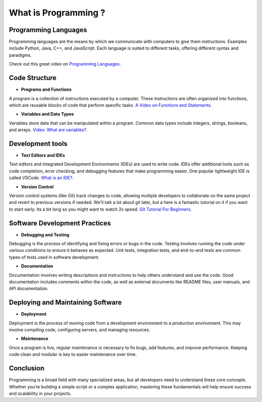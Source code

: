 What is Programming ?
=====================

Programming Languages
---------------------

Programming languages are the means by which we communicate with computers to give them instructions. 
Examples include Python, Java, C++, and JavaScript.
Each language is suited to different tasks, offering different syntax and paradigms.

Check out this great video on `Programming Languages <https://www.youtube.com/watch?v=XASY30EfGAc>`_.

Code Structure
--------------

- **Programs and Functions** 
A program is a collection of instructions executed by a computer. 
These instructions are often organized into functions, which are reusable blocks of code that perform specific tasks.
`A Video on Functions and Statements <https://www.youtube.com/watch?v=l26oaHV7D40>`_.

- **Variables and Data Types** 
Variables store data that can be manipulated within a program. 
Common data types include integers, strings, booleans, and arrays.
`Video: What are variables? <https://www.youtube.com/watch?v=ghCbURMWBD8>`_.

Development tools
-----------------

- **Text Editors and IDEs** 
Text editors and Integrated Development Environments (IDEs) are used to write code.
IDEs offer additional tools such as code completion, error checking, and debugging features that 
make programming easier. One popular lightweight IDE is called VSCode.
`What is an IDE? <https://www.youtube.com/watch?v=vUn5akOlFXQ>`_.

- **Version Control** 
Version control systems (like Git) track changes to code, allowing multiple developers 
to collaborate on the same project and revert to previous versions if needed.
We'll talk a lot about git later, but a here is a fantastic tutorial on it if you want to start early.
Its a bit long so you might want to watch 2x speed. 
`Git Tutorial For Beginners <https://www.youtube.com/watch?v=8JJ101D3knE&t=2148s>`_.

Software Development Practices
-----------------

- **Debugging and Testing** 
Debugging is the process of identifying and fixing errors or bugs in the code. Testing involves running 
the code under various conditions to ensure it behaves as expected. Unit tests, integration tests, and end-to-end 
tests are common types of tests used in software development.

- **Documentation** 
Documentation involves writing descriptions and instructions to help others understand and use the code. 
Good documentation includes comments within the code, as well as external documents like README files, 
user manuals, and API documentation.

Deploying and Maintaining Software
-----------------

- **Deployment** 
Deployment is the process of moving code from a development environment to a production environment. 
This may involve compiling code, configuring servers, and managing resources.

- **Maintenance** 
Once a program is live, regular maintenance is necessary to fix bugs, add features, and improve performance. 
Keeping code clean and modular is key to easier maintenance over time.

Conclusion
-----------------
Programming is a broad field with many specialized areas, but all developers need to understand 
these core concepts. Whether you’re building a simple script or a complex application, 
mastering these fundamentals will help ensure success and scalability in your projects.

